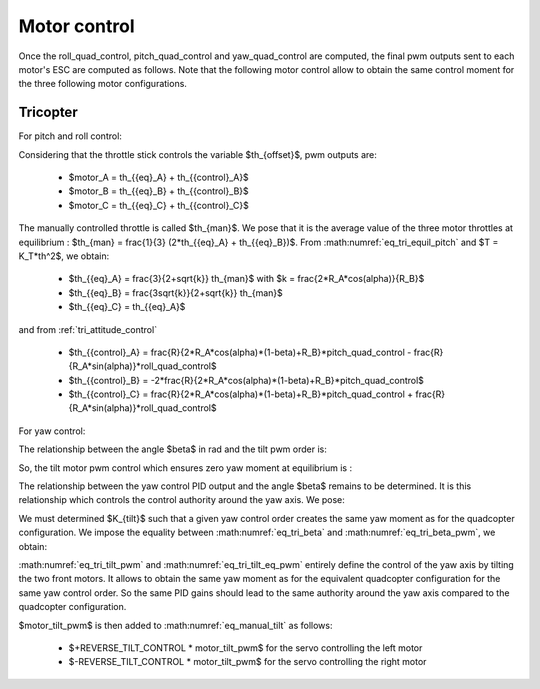 Motor control
=============

Once the roll\_quad\_control, pitch\_quad\_control and yaw\_quad\_control are computed, the final pwm outputs sent to each motor's ESC are computed as follows.
Note that the following motor control allow to obtain the same control moment for the three following motor configurations.


Tricopter
---------

For pitch and roll control:

Considering that the throttle stick controls the variable $th_{offset}$, pwm outputs are:

  * $motor\_A = th_{{eq}_A} + th_{{control}_A}$
  * $motor\_B = th_{{eq}_B} + th_{{control}_B}$
  * $motor\_C = th_{{eq}_C} + th_{{control}_C}$

The manually controlled throttle is called $th_{man}$. We pose that it is the
average value of the three motor throttles at equilibrium : $th_{man} =
\frac{1}{3} (2*th_{{eq}_A} + th_{{eq}_B})$. From
:math:numref:`eq_tri_equil_pitch` and $T = K_T*th^2$, we obtain:

  * $th_{{eq}_A} = \frac{3}{2+\sqrt{k}} th_{man}$ with $k =
    \frac{2*R_A*cos(\alpha)}{R_B}$
  * $th_{{eq}_B} = \frac{3\sqrt{k}}{2+\sqrt{k}} th_{man}$
  * $th_{{eq}_C} = th_{{eq}_A}$

and from :ref:`tri_attitude_control`

  * $th_{{control}_A} = \frac{R}{2*R_A*cos(\alpha)*(1-\beta)+R_B}*pitch\_quad\_control - \frac{R}{R_A*sin(\alpha)}*roll\_quad\_control$
  * $th_{{control}_B} = -2*\frac{R}{2*R_A*cos(\alpha)*(1-\beta)+R_B}*pitch\_quad\_control$
  * $th_{{control}_C} = \frac{R}{2*R_A*cos(\alpha)*(1-\beta)+R_B}*pitch\_quad\_control + \frac{R}{R_A*sin(\alpha)}*roll\_quad\_control$


For yaw control:

The relationship between the angle $\beta$ in rad and the tilt pwm order is:

.. math:: \beta - \beta_{eq} = \frac{\pi}{180} motor\_tilt\_pwm \frac{MOTOR\_TILT\_SERVO\_RANGE}{1000}
   :label: eq_tri_beta_pwm

So, the tilt motor pwm control which ensures zero yaw moment at equilibrium is :

.. math:: motor\_tilt\_pwm\_eq = \beta_{eq} \frac{180}{\pi} \frac{1000}{MOTOR\_TILT\_SERVO\_RANGE}
   :label: eq_tri_tilt_eq_pwm

The relationship between the yaw control PID output and the angle $\beta$ remains to be determined. It is this relationship which controls the control authority around the yaw axis. We pose:

.. math:: motor\_tilt\_pwm = K_{tilt} * yaw\_quad\_control + motor\_tilt\_pwm\_eq
   :label: eq_tri_tilt_pwm

We must determined $K_{tilt}$ such that a given yaw control order creates the same yaw moment as for the quadcopter configuration. We impose the equality between :math:numref:`eq_tri_beta` and :math:numref:`eq_tri_beta_pwm`, we obtain:

.. math:: K_{tilt} = \frac{-2 K_Q K_1}{T_{eq_A}*R_A*sin(\alpha)} \frac{180}{\pi} \frac{1000}{MOTOR\_TILT\_SERVO\_RANGE}
   :label: eq_ktilt

:math:numref:`eq_tri_tilt_pwm` and :math:numref:`eq_tri_tilt_eq_pwm` entirely define the control of the yaw axis by tilting the two front motors. It allows to obtain the same yaw moment as for the equivalent quadcopter configuration for the same yaw control order. So the same PID gains should lead to the same authority around the yaw axis compared to the quadcopter configuration.

$motor\_tilt\_pwm$ is then added to :math:numref:`eq_manual_tilt` as follows:

  - $+REVERSE\_TILT\_CONTROL * motor\_tilt\_pwm$ for the servo controlling the left motor
  - $-REVERSE\_TILT\_CONTROL * motor\_tilt\_pwm$ for the servo controlling the right motor
